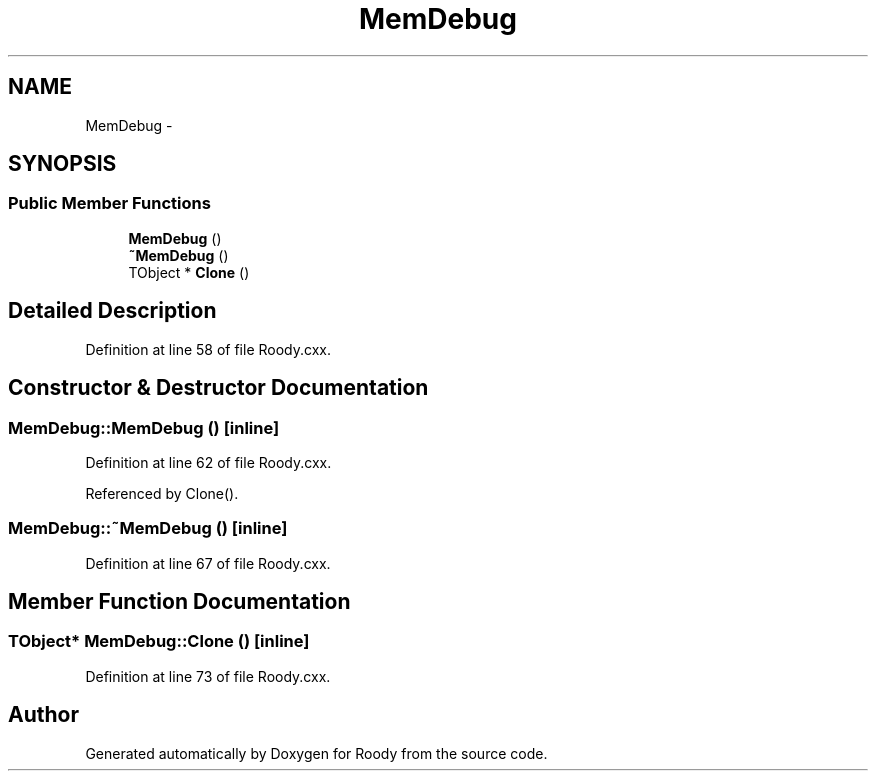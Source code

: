 .TH "MemDebug" 3 "Thu Apr 26 2012" "Roody" \" -*- nroff -*-
.ad l
.nh
.SH NAME
MemDebug \- 
.SH SYNOPSIS
.br
.PP
.SS "Public Member Functions"

.in +1c
.ti -1c
.RI "\fBMemDebug\fP ()"
.br
.ti -1c
.RI "\fB~MemDebug\fP ()"
.br
.ti -1c
.RI "TObject * \fBClone\fP ()"
.br
.in -1c
.SH "Detailed Description"
.PP 
Definition at line 58 of file Roody.cxx.
.SH "Constructor & Destructor Documentation"
.PP 
.SS "MemDebug::MemDebug ()\fC [inline]\fP"
.PP
Definition at line 62 of file Roody.cxx.
.PP
Referenced by Clone().
.SS "MemDebug::~MemDebug ()\fC [inline]\fP"
.PP
Definition at line 67 of file Roody.cxx.
.SH "Member Function Documentation"
.PP 
.SS "TObject* MemDebug::Clone ()\fC [inline]\fP"
.PP
Definition at line 73 of file Roody.cxx.

.SH "Author"
.PP 
Generated automatically by Doxygen for Roody from the source code.
